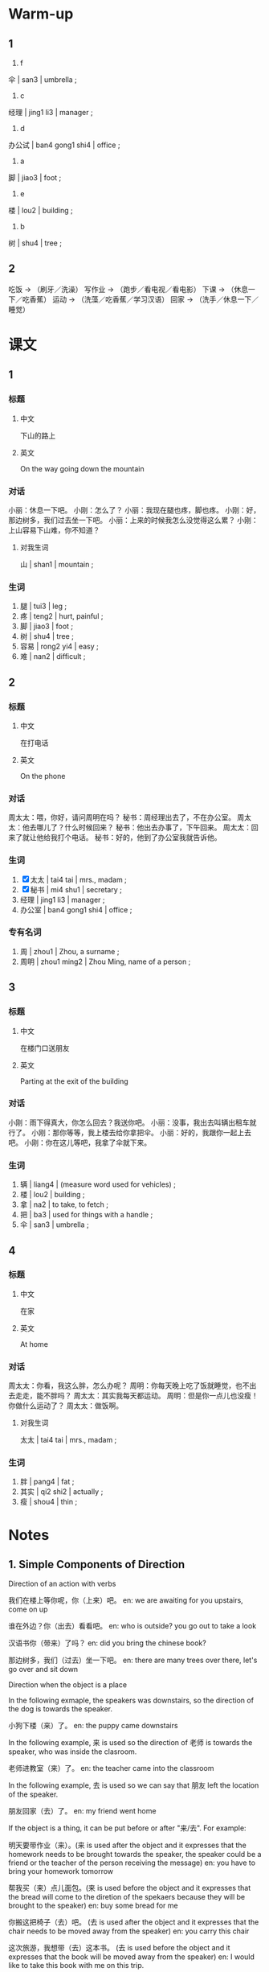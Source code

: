 :PROPERTIES:
:CREATED: [2022-05-10 18:04:49 -05]
:END:

* Warm-up
:PROPERTIES:
:CREATED: [2022-05-10 18:04:51 -05]
:END:

** 1
:PROPERTIES:
:CREATED: [2022-05-10 18:04:55 -05]
:END:

1. f

伞 | san3 | umbrella ;

2. c

经理 | jing1 li3 | manager ;

3. d

办公试 | ban4 gong1 shi4 | office ;

4. a

脚 | jiao3 | foot ;

5. e

楼 | lou2 | building ;

6. b

树 | shu4 | tree ;

** 2
:PROPERTIES:
:CREATED: [2022-05-10 18:12:20 -05]
:END:

吃饭 -> （刷牙／洗澡）
写作业 -> （跑步／看电视／看电影）
下课 -> （休息一下／吃香蕉）
运动 -> （洗藻／吃香蕉／学习汉语）
回家 -> （洗手／休息一下／睡觉）

* 课文
:PROPERTIES:
:CREATED: [2022-05-10 18:19:05 -05]
:END:

** 1
:PROPERTIES:
:CREATED: [2022-05-10 18:23:20 -05]
:ID: 474e46fe-de2e-4f37-b8e5-2c509db2a203
:END:

*** 标题

**** 中文

下山的路上

**** 英文

On the way going down the mountain

*** 对话

小丽：休息一下吧。
小刚：怎么了？
小丽：我现在腿也疼，脚也疼。
小刚：好，那边树多，我们过去坐一下吧。
小丽：上来的时候我怎么没觉得这么累？
小刚：上山容易下山难，你不知道？

**** 对我生词

山 | shan1 | mountain ;

*** 生词

1. 腿 | tui3 | leg ;
2. 疼 | teng2 | hurt, painful ;
3. 脚 | jiao3 | foot ;
4. 树 | shu4 | tree ;
5. 容易 | rong2 yi4 | easy ;
6. 难 | nan2 | difficult ;

** 2
:PROPERTIES:
:CREATED: [2022-05-10 18:36:08 -05]
:ID: ab7c1fba-c669-4bf5-ad98-660704a0ad25
:END:

*** 标题

**** 中文

在打电话

**** 英文

On the phone

*** 对话

周太太：喂，你好，请问周明在吗？
秘书：周经理出去了，不在办公室。
周太太：他去哪儿了？什么时候回来？
秘书：他出去办事了，下午回来。
周太太：回来了就让他给我打个电话。
秘书：好的，他到了办公室我就告诉他。

*** 生词

7. [X] 太太 | tai4 tai | mrs., madam ;
8. [X] 秘书 | mi4 shu1 | secretary ;
9. 经理 | jing1 li3 | manager ;
10. 办公室 | ban4 gong1 shi4 | office ;

*** 专有名词

1. 周 |  zhou1 | Zhou, a surname ;
2. 周明 | zhou1 ming2 | Zhou Ming, name of a person ;

** 3
:PROPERTIES:
:CREATED: [2022-05-10 19:20:19 -05]
:ID: f0968a5b-85c4-4120-8973-4da7ad0b17b8
:END:

*** 标题

**** 中文

在楼门口送朋友

**** 英文

Parting at the exit of the building

*** 对话

小刚：雨下得真大，你怎么回去？我送你吧。
小丽：没事，我出去叫辆出租车就行了。
小刚：那你等等，我上楼去给你拿把伞。
小丽：好的，我跟你一起上去吧。
小刚：你在这儿等吧，我拿了伞就下来。

*** 生词

11. 辆 | liang4 | (measure word used for vehicles) ;
12. 楼 | lou2 | building ;
13. 拿 | na2 | to take, to fetch ;
14. 把 | ba3 | used for things with a handle ;
15. 伞  | san3 | umbrella ;

** 4
:PROPERTIES:
:CREATED: [2022-05-12 17:20:19 -05]
:ID: 5046394e-b7e8-40bb-b3c9-7daf831d580c
:END:

*** 标题

**** 中文

在家

**** 英文

At home

*** 对话

周太太：你看，我这么胖，怎么办呢？
周明：你每天晚上吃了饭就睡觉，也不出去走走，能不胖吗？
周太太：其实我每天都运动。
周明：但是你一点儿也没瘦！你做什么运动了？
周太太：做饭啊。

**** 对我生词

太太 | tai4 tai | mrs., madam ;

*** 生词

16. 胖 | pang4 | fat ;
17. 其实 | qi2 shi2 | actually ;
18. 瘦 | shou4 | thin ;

* Notes
:PROPERTIES:
:CREATED: [2022-05-12 17:29:08 -05]
:END:

** 1. Simple Components of Direction
:PROPERTIES:
:CREATED: [2022-05-13 00:18:53 -05]
:END:

Direction of an action with verbs

我们在楼上等你呢，你（上来）吧。
en: we are awaiting for you upstairs, come on up

谁在外边？你（出去）看看吧。
en: who is outside? you go out to take a look

汉语书你（带来）了吗？
en: did you bring the chinese book?

那边树多，我们（过去）坐一下吧。
en: there are many trees over there, let's go over and sit down

Direction when the object is a place

In the following exmaple, the speakers was downstairs, so the direction of the dog is towards the speaker.

小狗下楼（来）了。
en: the puppy came downstairs

In the following example, 来 is used so the direction of 老师 is towards the speaker, who was inside the clasroom.

老师进教室（来）了。
en: the teacher came into the classroom

In the following example, 去 is used so we can say that 朋友 left the location of the speaker.

朋友回家（去）了。
en: my friend went home

If the object is a thing, it can be put before or after "来/去". For example:

明天要带作业（来）。(来 is used after the object and it expresses that the homework needs to be brought towards the speaker, the speaker could be a friend or the teacher of the person receiving the message)
en: you have to bring your homework tomorrow

帮我买（来）点儿面包。(来 is used before the object and it expresses that the bread will come to the diretion of the spekaers because they will be brought to the speaker)
en: buy some bread for me

你搬这把椅子（去）吧。 (去 is used after the object and it expresses that the chair needs to be moved away from the speaker)
en: you carry this chair

这次旅游，我想带（去）这本书。 (去 is used before the object and it expresses that the book will be moved away from the speaker)
en: I would like to take this book with me on this trip.

Practice

你怎么还没（下来）？我都在楼下等你半小时了。(the object is a place, so it needs to precede "来/去")
已经10点半了，快点儿（起来），别睡了。(起 is a verb, so 来 needs to be used after it)
明天去朋友家，我想（带去）一些水果。(带 is a verb, so 去 needs to be used after it. We use 去 because the fruits will be brought to the speakers' friend's house, so they are moving away from the direction of the speaker)

** 2. 两个动作连续发生 / the successive ocurrence of two actions
:PROPERTIES:
:CREATED: [2022-05-13 00:42:16 -05]
:END:

动作 / dong4 zuo4 / action ;
连续 / lian2 xu4 / consecutive ;
发生 / fa1 sheng1 / to occur ;

我（下了）课（就）（吃）饭。
en: I'll eat after class

妈妈（起了）床（就）（做）早饭。
en: mom got up and made breakfast

小刚（拿了）伞（就）（下来）。
en: Xiao Gang took the umbrella and came down.

你每天晚上（吃了）饭（就）（睡觉）。
en: you eat and go to bed every night

In a sentence with two objects, the second subject should be put right before "就". For example:

你（下了）课我们（就）（去）书店。 (the second subject is 我们)
老师（进了）教室我们（就）对她（说）“生日快乐”。 (the second subject is 我们)
爸爸（回来了）我们（就）（吃）饭。(the second subject is 我们)
他（到了）办公室我（就）（告诉）他。(the second subject is 我)

Practise

Ａ：你什么时候给妈妈打电话？
Ｂ：我打算（【打了】电话【就】【吃】晚饭）。

Ａ：你怎么（【到了】家【就】【睡觉】）？
Ｂ：我太累了。

Ａ：你什么时候走？
Ｂ：他【来了】（我【就】【走】）。jj

** 3. The rhetoric question "能……吗？"
:PROPERTIES:
:CREATED: [2022-05-13 01:28:49 -05]
:END:

"能……吗" is used in a rhetorical question in Chinese, with its positive form meaning the negative and the negative form meaning the positive. For example:

Ａ：为什么我的汉语学得不好？
Ｂ：你不做作业，也不练习，【能学好吗】？

Ａ：你看我这么胖，怎么办呢？
Ｂ：你每天晚上吃了饭就睡觉，也不出去走走，【能不胖吗】？

notes

练习 | lian4 xi2 | practice ;

Practice

Ａ：我怎么这么累啊？
es: ¿por qué estoy muy cansado hoy?
Ｂ：你今天爬山爬得那么快，（能不累吗）？
es: hoy subiste la montaña muy rápido ¿cómo no vas a estar cansado?

Ａ：我病了，头疼。
es: estoy enfermo, me duele la cabeza.
Ｂ：天气这么冷，你穿得这么少，（能不头疼吗）？
es: hace mucho frió y estas vistiendo muy poco ¿cómo no te va a doler la cabeza?

Ａ：你怎么打篮球打得这么好？
es: ¿cómo puedes jugar básquetbol tan bien?
Ｂ：我每天都练习，（我能打得不好吗）？
es: yo practico todos los días, ¿cómo no voy a ser bueno?
* Exercises
:PROPERTIES:
:CREATED: [2022-05-13 09:55:07 -05]
:END:

** 2

*** 1-5
:PROPERTIES:
:ID: 11da63e6-de19-475a-a508-e2749386778a
:END:

**** 选择

***** a

楼

***** b

办公室

***** c

树

***** d

胖

***** e

难

**** 题

***** 1


****** 内容

这是你的 🟨吗？真大！

****** 答案

b

***** 2

****** 内容

今天的考试一点儿也不🟨。

****** 答案

e

***** 3

****** 内容

我在505教室上课，我现在要上🟨去。

****** 答案

a

***** 4

****** 内容

你看，小狗在🟨下做什么呢？

****** 答案

c

***** 5

****** 内容

我太🟨了，不能吃那么多饭。

****** 答案

d

*** 6-10
:PROPERTIES:
:ID: 10e93c8f-a97b-44bb-9838-c110b402e222
:END:

**** 选择

***** a

辆

***** b

腿

***** c

把

***** d

经理

***** e

其实

**** 题

***** 6

****** 内容

Ａ：你真爱看书，买了这么多！
Ｂ：🟨我一点儿也不喜欢看书，这是给我弟弟买的。

****** 答案

e

***** 7

****** 内容

Ａ：我想买这🟨车。
Ｂ：太贵了，你有那么多钱吗？

****** 答案

a

***** 8

****** 内容

Ａ：下雨了！我没带伞，怎么办？
Ｂ：去商店买一🟨吧。

****** 答案

c

***** 9

****** 内容

Ａ：昨天走路走得太多了，左边这条🟨有点儿疼。
Ｂ：那你今天别出去了。

****** 答案

b

***** 10

****** 内容

Ａ：🟨，我今天想早一点儿回家，可以吗？
Ｂ：今天不行，今天有很多工作要做。

****** 答案

d

** 3

*** 1
:PROPERTIES:
:ID: 2553e871-ce4b-4988-a554-dacf7db323ee
:END:

**** 内容

Ａ：周经理真忙！他到了办公室就🟨。
Ｂ：那么多工作，他能🟨吗？
Ａ：他回家以后也工作吗？
Ｂ：不，他🟨就🟨。

**** 答案

工作
做完
回家了
休息

*** 2
:PROPERTIES:
:ID: ff09c1c0-5600-45f2-969c-07cb86d75adf
:END:

**** 内容

Ａ：哥哥去哪儿了？
Ｂ：他🟨买水果了。
Ａ：他什么时候回来？
Ｂ：他🟨就回来。

**** 答案

下楼
买了水果

*** 3
:PROPERTIES:
:ID: 5297eff6-788c-4799-a1fa-4e1b0c53cf00
:END:

**** 内容

Ａ：电影就要开始了，你怎么还不🟨？
Ｂ：我在外边等朋友呢，他来了🟨。
Ａ：那我进去等你们。
Ｂ：行。

**** 答案

进去
我们就进去

*** 4
:PROPERTIES:
:ID: b84ba85c-725f-4b69-8d5a-d364f833ac25
:END:

**** 内容

Ａ：你🟨做扞么？
Ｂ：我去运运动。
Ａ：你现在没以前那么胖了。
Ｂ：我现在每天都运动，能🟨？

**** 答案

下去
不瘦吗

** 4
:PROPERTIES:
:CREATED: [2022-05-13 13:21:35 -05]
:END:


问：小丽现在怎么了？

他的身体不好，他的腿和脚疼。

问：周经理去哪儿了？什么时候回来？

他出去办事了，下午回来。

问：小丽怎么回去？

他会坐出租车，他已经叫辆车，他现在在楼边等。

小刚上楼去做什么？

问：周太太为什么这么胖？

因为他每天娩上吃了饭就睡觉。

问：周太太每天做运动吗？

她认为，是的，因为他认为做饭是一个运动。

* Characters
:PROPERTIES:
:CREATED: [2022-05-13 13:32:38 -05]
:ID: fbbc8bc1-f771-4cc9-b00a-3e676e46e5b5
:END:
!
办公室 + 大楼 = 办公楼

办公楼 | ban4 gong1 lou2 | office building ;

外边 + 出去 = 外出

外出 | wai4 chu1 | to go out ;

中午 + 睡觉 = 午觉

午觉 | wu3 jiao4 | afternoon nap ;

* Application
:PROPERTIES:
:CREATED: [2022-05-13 13:35:50 -05]
:END:

** 1
:PROPERTIES:
:CREATED: [2022-05-26 20:17:26 -05]
:END:

出门去
进教室来

下楼去
上楼来

